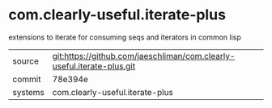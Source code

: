 * com.clearly-useful.iterate-plus

extensions to iterate for consuming seqs and iterators in common lisp

|---------+-------------------------------------------|
| source  | git:https://github.com/jaeschliman/com.clearly-useful.iterate-plus.git   |
| commit  | 78e394e  |
| systems | com.clearly-useful.iterate-plus |
|---------+-------------------------------------------|

